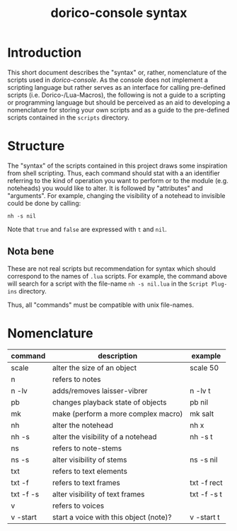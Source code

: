 #+title: dorico-console syntax

#+begin_comment
$$ Last modified:  19:19:38 Sat Oct 28 2023 CEST
#+end_comment

* Introduction

This short document describes the "syntax" or, rather, nomenclature of the
scripts used in /dorico-console/. As the console does not implement a scripting
language but rather serves as an interface for calling pre-defined scripts (i.e.
Dorico-/Lua-Macros), the following is not a guide to a scripting or programming
language but should be perceived as an aid to developing a nomenclature for
storing your own scripts and as a guide to the pre-defined scripts contained
in the ~scripts~ directory.

* Structure

The "syntax" of the scripts contained in this project draws some inspiration
from shell scripting. Thus, each command should stat with a an identifier
referring to the kind of operation you want to perform or to the module (e.g.
noteheads) you would like to alter. It is followed by "attributes" and
"arguments". For example, changing the visibility of a notehead to invisible
could be done by calling:

#+begin_src
nh -s nil
#+end_src

Note that ~true~ and ~false~ are expressed with ~t~ and ~nil~.

** Nota bene

These are not real scripts but recommendation for syntax which should correspond
to the names of ~.lua~ scripts. For example, the command above will search for
a script with the file-name ~nh -s nil.lua~ in the ~Script Plug-ins~ directory.

Thus, all "commands" must be compatible with unix file-names.


* Nomenclature

| command   | description                            | example     |
|-----------+----------------------------------------+-------------|
| scale     | alter the size of an object            | scale 50    |
| n         | refers to notes                        |             |
| n -lv     | adds/removes laisser-vibrer            | n -lv t     |
| pb        | changes playback state of objects      | pb nil      |
| mk        | make (perform a more complex macro)    | mk salt     |
| nh        | alter the notehead                     | nh x        |
| nh -s     | alter the visibility of a notehead     | nh -s t     |
| ns        | refers to note-stems                   |             |
| ns -s     | alter visibility of stems              | ns -s nil   |
| txt       | refers to text elements                |             |
| txt -f    | refers to text frames                  | txt -f rect |
| txt -f -s | alter visibility of text frames        | txt -f -s t |
| v         | refers to voices                       |             |
| v -start  | start a voice with this object (note)? | v -start t  |

